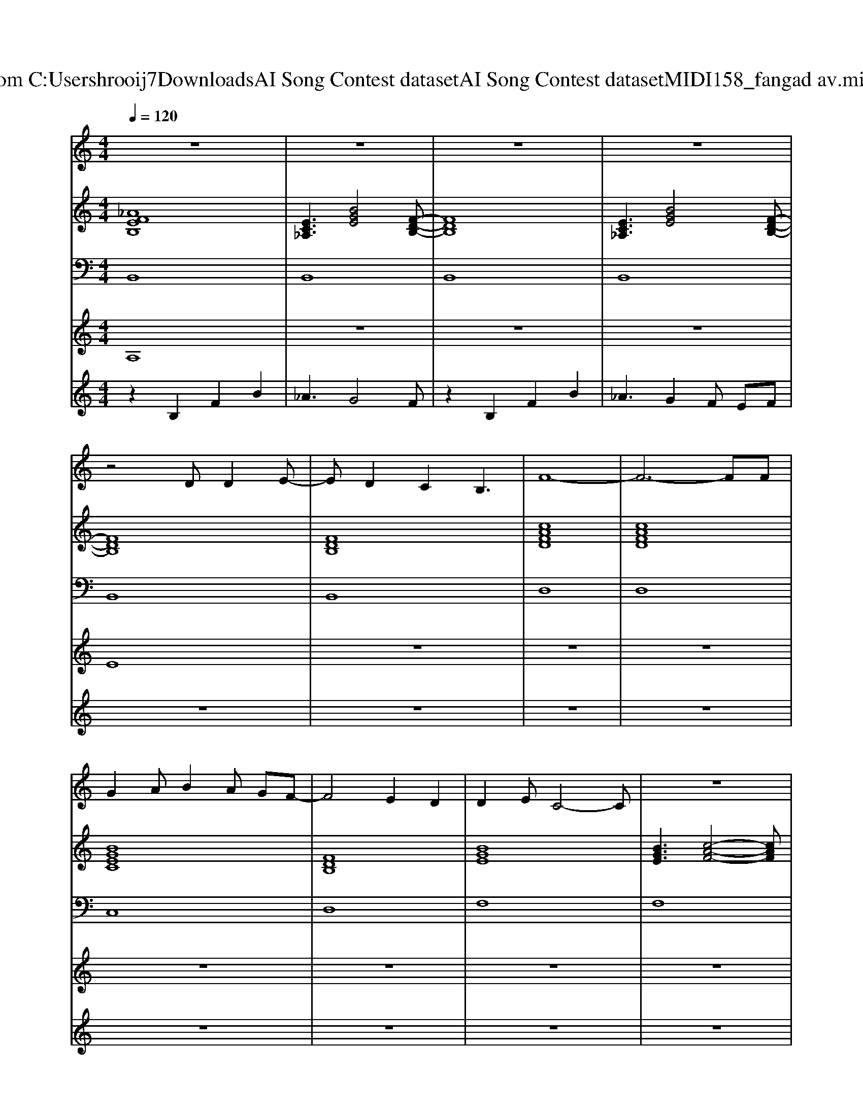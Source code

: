 X: 1
T: from C:\Users\hrooij7\Downloads\AI Song Contest dataset\AI Song Contest dataset\MIDI\158_fangad av.midi
M: 4/4
L: 1/8
Q:1/4=120
K:C major
V:1
%%MIDI program 0
z8| \
z8| \
z8| \
z8|
z4 DD2E-| \
ED2C2B,3| \
F8-| \
F6- FF|
G2 AB2A GF-| \
F4 E2 D2| \
D2 EC4-C| \
z8|
z4 DD2E-| \
ED2B,2G3| \
G3F4-F-| \
F6- FF|
G2 AB2A GF-| \
F4 E2 D2| \
E2 DC2B,2F-| \
F8|
z4 _GG2G-| \
_G2 F2 E2 _D2| \
F2 FF2E2E-| \
E8|
z4 _GG2G-| \
_G2 F2 E2 _D2| \
B2 BB2F2_A-| \
_A2 B2 z_G AB-|
B2 _A2 A2 F2| \
_A3B4F-| \
F2 EE4-E| \
_GG2F2E2E-|
E2 F_D4-D| \
_DE2F2_A3| \
_G4 F4| \
_D4 E3B-|
B2 _A2 A2 F2| \
_A3B4F-| \
F2 EE4-E| \
_GG2F2E2E-|
E2 F_D4-D| \
_DE2F2_A3| \
_G4 F4| \
_D4 E3F-|
F8| \
z8| \
z8| \
z8|
z6 _A2| \
_A4 =B2 A2-| \
_A2 _G6| \
z6 =B,2|
=E3E3 E2| \
=E3E3 _G2-| \
_G2 E6-| \
E8|
z6 _A2| \
_A4 =B2 A2-| \
_A2 _G6| \
z2 E3_G3|
_A8-| \
_A8| \
B2 BB2B2_A-| \
_A2 B2 zF AB-|
B2 _A2 A2 F2| \
_A3B4c|
V:2
%%MIDI program 0
[_AFEB,]8| \
[EC_A,]3[BGE]4[F-D-B,-]| \
[FDB,]8| \
[EC_A,]3[BGE]4[F-D-B,-]|
[FDB,]8| \
[FDB,]8| \
[cAFD]8| \
[cAFD]8|
[BGEC]8| \
[FDB,]8| \
[BGE]8| \
[BGE]3[c-A-F-]4[cAF]|
[FDB,]8| \
[FDB,]8| \
[cAFD]8| \
[cAFD]8|
[BGEC]8| \
[FDB,]8| \
[BGE]8| \
[BGE]3[c-A-F-]4[cAF]|
[_dB_G]8| \
[_dB_G]8| \
[_A-F-_D-]6 [AFD][E-C-A,-]| \
[EC_A,]8|
[_dB_GE]8| \
[_dB_GE]8| \
[_d-B-_G-]6 [dBG][e-c-_A-]| \
[ec_A]8|
[_AF_D]8| \
[_dB_G]3[_A-F-D-]4[AFD]| \
[ec_A]8| \
[ec_A]8|
[F_DB,]8| \
[F_DB,]8| \
[_dB_GE]4 [_AFD]4| \
[_dB_G]4 [ec_A]3[A-F-D-]|
[_AF_D]8| \
[_dB_G]3[_A-F-D-]4[AFD]| \
[ec_A]8| \
[ec_A]8|
[F_DB,]8| \
[F_DB,]8| \
[_dB_GE]4 [_AFD]4| \
[_dB_G]4 [ec_A]3[A-F-E-B,-]|
[_AFEB,]8| \
[EC_A,]3[BGE]4[F-D-B,-]| \
[FDB,]8| \
[EC_A,]3[BGE]4[FDB,]|
[=B_A=E]8| \
[=B_A=E]8| \
[_GE_D=B,]8| \
[_GE=B,]8|
[=B_A=E_D]8| \
[=B_A=E_D]8| \
[_GE=B,]8| \
[_GE=B,]8|
[=B_A=E]8| \
[=B_A=E]8| \
[_GE_D=B,]8| \
[_GE=B,]8|
[_AE_DA,]8| \
[_AE_DA,]8| \
[_AE_DA,]8| \
[_AECA,]8|
[_AF_D]8| \
[_AF_D]8|
V:3
%%MIDI program 0
B,,8| \
B,,8| \
B,,8| \
B,,8|
B,,8| \
B,,8| \
D,8| \
D,8|
C,8| \
D,8| \
F,8| \
F,8|
B,,8| \
B,,8| \
D,8| \
D,8|
C,8| \
D,8| \
E,8| \
F,8|
_G,,8| \
_G,,8| \
_A,,6- A,,A,,-| \
_A,,8|
E,,8| \
E,,8| \
_A,,8| \
_A,,8|
_D,8| \
_D,8| \
_A,,8| \
_A,,8|
B,,8| \
_A,,8| \
E,,4 F,,4| \
_G,,4 _A,,3_D,-|
_D,8| \
_D,8| \
_A,,8| \
_A,,8|
B,,8| \
_A,,8| \
E,,4 F,,4| \
_G,,4 _A,,3B,,-|
B,,8| \
B,,8| \
B,,8| \
B,,8|
=E,8| \
=E,8| \
E,8| \
E,8|
_D,8| \
_D,8| \
=B,,8| \
=B,,8|
=E,8| \
=E,8| \
E,8| \
E,8|
_A,,8| \
_A,,8| \
_A,,8| \
_A,,8|
_D,8| \
_D,8|
V:4
%%MIDI program 0
A,8| \
z8| \
z8| \
z8|
E8| \
z8| \
z8| \
z8|
z8| \
z8| \
z8| \
z8|
z8| \
z8| \
z8| \
z8|
z8| \
z8| \
z8| \
z8|
D8| \
z8| \
z8| \
z8|
z8| \
z8| \
z8| \
z8|
C8| \
z8| \
z8| \
z8|
z8| \
z8| \
z8| \
z8|
z8| \
z8| \
z8| \
z8|
z8| \
z8| \
z8| \
z8|
B,8| \
z8| \
z8| \
z8|
G8|
V:5
%%MIDI program 0
z2 B,2 F2 B2| \
_A3G4F| \
z2 B,2 F2 B2| \
_A3G2F EF|
z8| \
z8| \
z8| \
z8|
z8| \
z8| \
z8| \
z8|
z8| \
z8| \
z8| \
z8|
z8| \
z8| \
z8| \
z8|
z8| \
z8| \
z8| \
z8|
z8| \
z8| \
z8| \
z8|
z8| \
z8| \
z8| \
z8|
z8| \
z8| \
z8| \
z8|
z8| \
z8| \
z8| \
z8|
z8| \
z8| \
z8| \
z8|
z2 B,2 F2 B2| \
_A3G4F| \
z2 B,2 F2 B2| \
_A3G2F EF|

